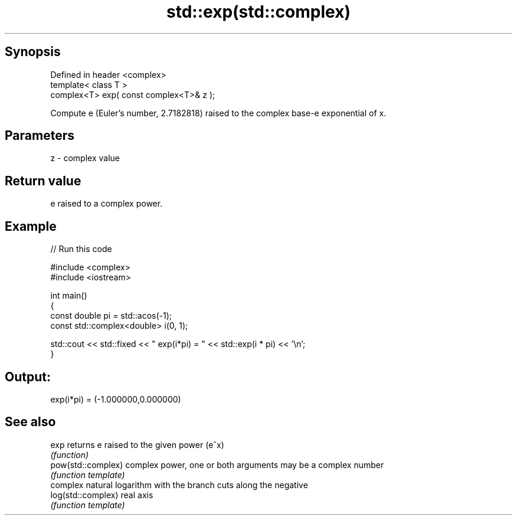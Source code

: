 .TH std::exp(std::complex) 3 "Jun 28 2014" "2.0 | http://cppreference.com" "C++ Standard Libary"
.SH Synopsis
   Defined in header <complex>
   template< class T >
   complex<T> exp( const complex<T>& z );

   Compute e (Euler's number, 2.7182818) raised to the complex base-e exponential of x.

.SH Parameters

   z - complex value

.SH Return value

   e raised to a complex power.

.SH Example

   
// Run this code

 #include <complex>
 #include <iostream>
  
 int main()
 {
    const double pi = std::acos(-1);
    const std::complex<double> i(0, 1);
  
    std::cout << std::fixed << " exp(i*pi) = " << std::exp(i * pi) << '\\n';
 }

.SH Output:

 exp(i*pi) = (-1.000000,0.000000)

.SH See also

   exp               returns e raised to the given power (e^x)
                     \fI(function)\fP 
   pow(std::complex) complex power, one or both arguments may be a complex number
                     \fI(function template)\fP 
                     complex natural logarithm with the branch cuts along the negative
   log(std::complex) real axis
                     \fI(function template)\fP 

